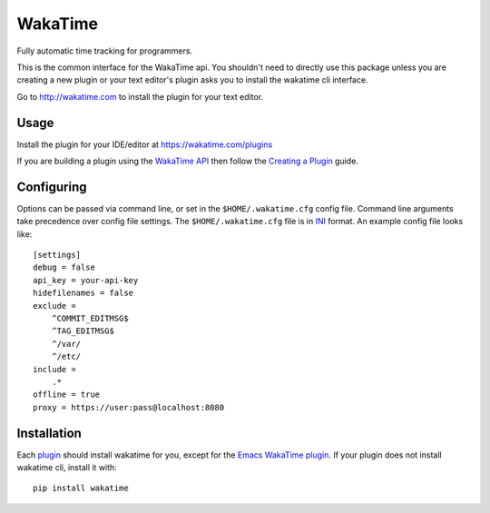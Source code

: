 WakaTime
========

Fully automatic time tracking for programmers.

This is the common interface for the WakaTime api. You shouldn't need to directly use this package unless you are creating a new plugin or your text editor's plugin asks you to install the wakatime cli interface.

Go to http://wakatime.com to install the plugin for your text editor.


Usage
-----

Install the plugin for your IDE/editor at https://wakatime.com/plugins

If you are building a plugin using the `WakaTime API <https://wakatime.com/developers/>`_
then follow the `Creating a Plugin <https://wakatime.com/help/misc/creating-plugin>`_
guide.


Configuring
-----------

Options can be passed via command line, or set in the ``$HOME/.wakatime.cfg``
config file. Command line arguments take precedence over config file settings.
The ``$HOME/.wakatime.cfg`` file is in `INI <http://en.wikipedia.org/wiki/INI_file>`_
format. An example config file looks like::
    [settings]
    debug = false
    api_key = your-api-key
    hidefilenames = false
    exclude =
        ^COMMIT_EDITMSG$
        ^TAG_EDITMSG$
        ^/var/
        ^/etc/
    include =
        .*
    offline = true
    proxy = https://user:pass@localhost:8080


Installation
------------

Each `plugin <https://wakatime.com/plugins>`_ should install wakatime for you, except for the `Emacs WakaTime plugin <https://github.com/wakatime/wakatime-mode>`_.
If your plugin does not install wakatime cli, install it with::
    pip install wakatime
